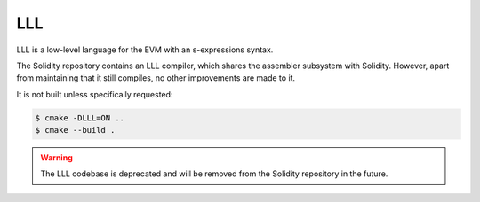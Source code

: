 ###
LLL
###

.. _lll:

LLL is a low-level language for the EVM with an s-expressions syntax.

The Solidity repository contains an LLL compiler, which shares the assembler subsystem with Solidity.
However, apart from maintaining that it still compiles, no other improvements are made to it.

It is not built unless specifically requested:

.. code-block:: bash

    $ cmake -DLLL=ON ..
    $ cmake --build .

.. warning::

    The LLL codebase is deprecated and will be removed from the Solidity repository in the future.
